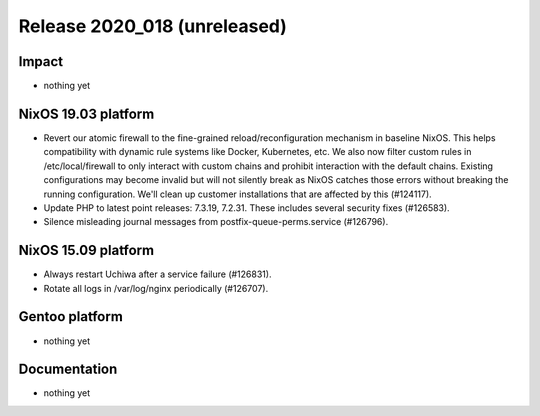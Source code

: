 .. XXX update on release :Publish Date: YYYY-MM-DD

Release 2020_018 (unreleased)
-----------------------------

Impact
^^^^^^

* nothing yet


NixOS 19.03 platform
^^^^^^^^^^^^^^^^^^^^

* Revert our atomic firewall to the fine-grained reload/reconfiguration mechanism in baseline NixOS.
  This helps compatibility with dynamic rule systems like Docker, Kubernetes, etc.
  We also now filter custom rules in /etc/local/firewall to only interact with custom chains and prohibit interaction with the default chains.
  Existing configurations may become invalid but will not silently break as NixOS catches those errors without breaking the running configuration.
  We'll clean up customer installations that are affected by this (#124117).
*  Update PHP to latest point releases: 7.3.19, 7.2.31. These includes several security fixes (#126583).
*  Silence misleading journal messages from postfix-queue-perms.service (#126796).

NixOS 15.09 platform
^^^^^^^^^^^^^^^^^^^^

* Always restart Uchiwa after a service failure (#126831).
* Rotate all logs in /var/log/nginx periodically (#126707).


Gentoo platform
^^^^^^^^^^^^^^^

* nothing yet


Documentation
^^^^^^^^^^^^^

* nothing yet


.. vim: set spell spelllang=en:
